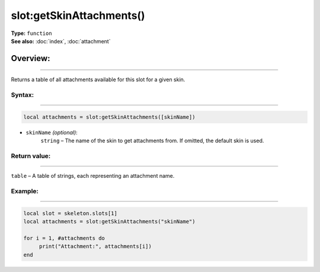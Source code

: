 ===================================
slot:getSkinAttachments()
===================================

| **Type:** ``function``
| **See also:** :doc:`index`, :doc:`attachment`

Overview:
.........
--------

Returns a table of all attachments available for this slot for a given skin.

Syntax:
--------
--------

.. code-block:: lua

   local attachments = slot:getSkinAttachments([skinName])

- ``skinName`` *(optional)*:
    ``string`` – The name of the skin to get attachments from. If omitted, the default skin is used.

Return value:
-------------
-------------

``table`` – A table of strings, each representing an attachment name.


Example:
--------
--------

.. code-block:: lua

    local slot = skeleton.slots[1]
    local attachments = slot:getSkinAttachments("skinName")
    
    for i = 1, #attachments do
         print("Attachment:", attachments[i])
    end